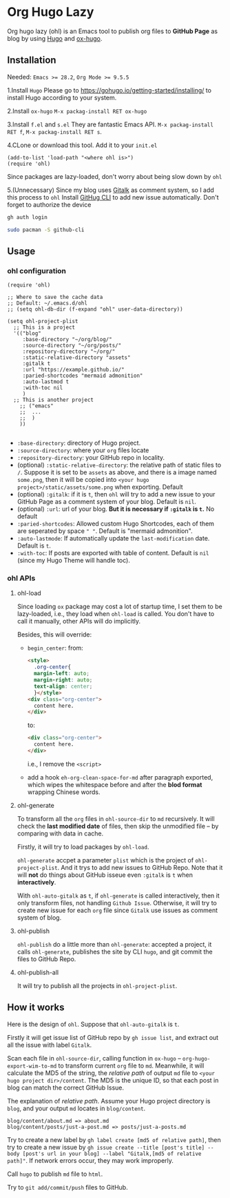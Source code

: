 * Org Hugo Lazy
Org hugo lazy (ohl) is an Emacs tool to publish org files to *GitHub Page* as blog by using [[https://gohugo.io][Hugo]] and [[https://github.com/kaushalmodi/ox-hugo][ox-hugo]].

** Installation
Needed: ~Emacs >= 28.2~, ~Org Mode >= 9.5.5~

1.Install ~Hugo~
Please go to [[https://gohugo.io/getting-started/installing/]] to install Hugo according to your system.

2.Install ~ox-hugo~
~M-x packag-install RET ox-hugo~

3.Install ~f.el~ and ~s.el~
They are fantastic Emacs API. ~M-x packag-install RET f~, ~M-x packag-install RET s~.
   
4.CLone or download this tool. Add it to your ~init.el~
#+begin_src elisp
  (add-to-list 'load-path "<where ohl is>")
  (require 'ohl)
#+end_src
Since packages are lazy-loaded, don't worry about being slow down by ~ohl~

5.(Unnecessary) Since my blog uses [[https://github.com/gitalk/gitalk/][Gitalk]] as comment system, so I add this process to ~ohl~
Install [[https://github.com/cli/cli][GitHug CLI]] to add new issue automatically. Don't forget to authorize the device
#+begin_src bash
gh auth login
#+end_src

#+begin_src bash
  sudo pacman -S github-cli
#+end_src

** Usage
*** ohl configuration
#+begin_src elisp
  (require 'ohl)

  ;; Where to save the cache data
  ;; Default: ~/.emacs.d/ohl
  ;; (setq ohl-db-dir (f-expand "ohl" user-data-directory))

  (setq ohl-project-plist
	;; This is a project
	'(("blog"
	   :base-directory "~/org/blog/"
	   :source-directory "~/org/posts/"
	   :repository-directory "~/org/"
	   :static-relative-directory "assets"
	   :gitalk t
	   :url "https://example.github.io/"
	   :paried-shortcodes "mermaid admonition"
	   :auto-lastmod t
	   :with-toc nil
	   )
	;; This is another project
	  ;; ("emacs"
	  ;;  ...
	  ;;  )
	  ))

#+end_src

- ~:base-directory~: directory of Hugo project.
- ~:source-directory~: where your ~org~ files locate
- ~:repository-directory~: your GitHub repo in locality.
- (optional) ~:static-relative-directory~: the relative path of static files to ~/~. Suppose it is set to be ~assets~ as above, and there is a image named ~some.png~, then it will be copied into ~<your hugo project>/static/assets/some.png~ when exporting. Default
- (optional) ~:gitalk~: if it is ~t~, then ~ohl~ will try to add a new issue to your GitHub Page as a comment system of your blog. Default is ~nil~.
- (optional) ~:url~: url of your blog. *But it is necessary if ~:gitalk~ is ~t~.* No default
- ~:paried-shortcodes~: Allowed custom Hugo Shortcodes, each of them are seperated by space ~" "~. Default is "mermaid admonition".
- ~:auto-lastmode~: If automatically update the ~last-modification~ date. Default is ~t~.
- ~:with-toc~: If posts are exported with table of content. Default is ~nil~ (since my Hugo Theme will handle toc).

*** ohl APIs
**** ohl-load
Since loading ~ox~ package may cost a lot of startup time, I set them to be lazy-loaded, i.e., they load when ~ohl-load~ is called. You don't have to call it manually, other APIs will do implicitly.

Besides, this will override:
- ~begin_center~: from:
  #+begin_src html
  <style>
	.org-center{
	margin-left: auto;
	margin-right: auto;
	text-align: center;
	}</style>
  <div class="org-center">
	content here.
  </div>
  #+end_src
  to:
  #+begin_src html
  <div class="org-center">
	content here.
  </div>
  #+end_src
  i.e., I remove the ~<script>~
- add a hook ~eh-org-clean-space-for-md~ after paragraph exported, which wipes the whitespace before and after the *blod format* wrapping Chinese words.
  
**** ohl-generate 
To transform all the ~org~ files in ~ohl-source-dir~ to ~md~ recursively. It will check the *last modified date* of files, then skip the unmodified file -- by comparing with data in cache.

Firstly, it will try to load packages by ~ohl-load~.

~ohl-generate~ accpet a parameter ~plist~ which is the project of ~ohl-project-plist~. And it trys to add new issues to GitHub Repo. Note that it will *not* do things about GitHub isseue even ~:gitalk~ is ~t~ when *interactively*. 

With ~ohl-auto-gitalk~ as ~t~, if ~ohl-generate~ is called interactively, then it only transform files, not handling ~Github Issue~. Otherwise, it will try to create new issue for each ~org~ file since ~Gitalk~ use issues as comment system of blog.

**** ohl-publish
~ohl-publish~ do a little more than ~ohl-generate~: accepted a project, it calls ~ohl-generate~, publishes the site by CLI ~hugo~, and git commit the files to GitHub Repo.

**** ohl-publish-all
It will try to publish all the projects in ~ohl-project-plist~.

** How it works
Here is the design of ~ohl~. Suppose that ~ohl-auto-gitalk~ is ~t~.

Firstly it will get issue list of GitHub repo by ~gh issue list~, and extract out all the issue with label ~Gitalk~.

Scan each file in ~ohl-source-dir~, calling function in ~ox-hugo~ -- ~org-hugo-export-wim-to-md~ to transform current ~org~ file to ~md~. Meanwhile, it will calculate the MD5 of the string, the /relative path/ of output ~md~ file to ~<your hugo project dir>/content~. The MD5 is the unique ID, so that each post in blog can match the correct GitHub Issue.

The explanation of /relative path/. Assume your Hugo project directory is ~blog~, and your output ~md~ locates in ~blog/content~.
#+begin_src
blog/content/about.md => about.md
blog/content/posts/just-a-post.md => posts/just-a-posts.md
#+end_src

Try to create a new label by ~gh label create [md5 of relative path]~, then try to create a new issue by ~gh issue create --title [post's title] --body [post's url in your blog] --label "Gitalk,[md5 of relative path]"~. If network errors occur, they may work improperly.

Call ~hugo~ to publish ~md~ file to ~html~.

Try to ~git add/commit/push~ files to GitHub.


